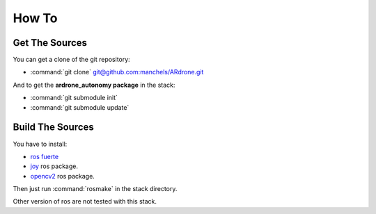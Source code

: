 How To
======

Get The Sources
---------------

You can get a clone of the git repository:

* :command:`git clone`
  `git@github.com:manchels/ARdrone.git <https://github.com/manchels/ARdrone>`_

And to get the **ardrone_autonomy package** in the stack:

* :command:`git submodule init`

* :command:`git submodule update`

Build The Sources
-----------------

You have to install:

* `ros fuerte <http://wiki.ros.org/fuerte/Installation>`_

* `joy <http://wiki.ros.org/joy>`_ ros package.

* `opencv2 <http://wiki.ros.org/opencv2>`_ ros package.

Then just run :command:`rosmake` in the stack directory.

Other version of ros are not tested with this stack.

